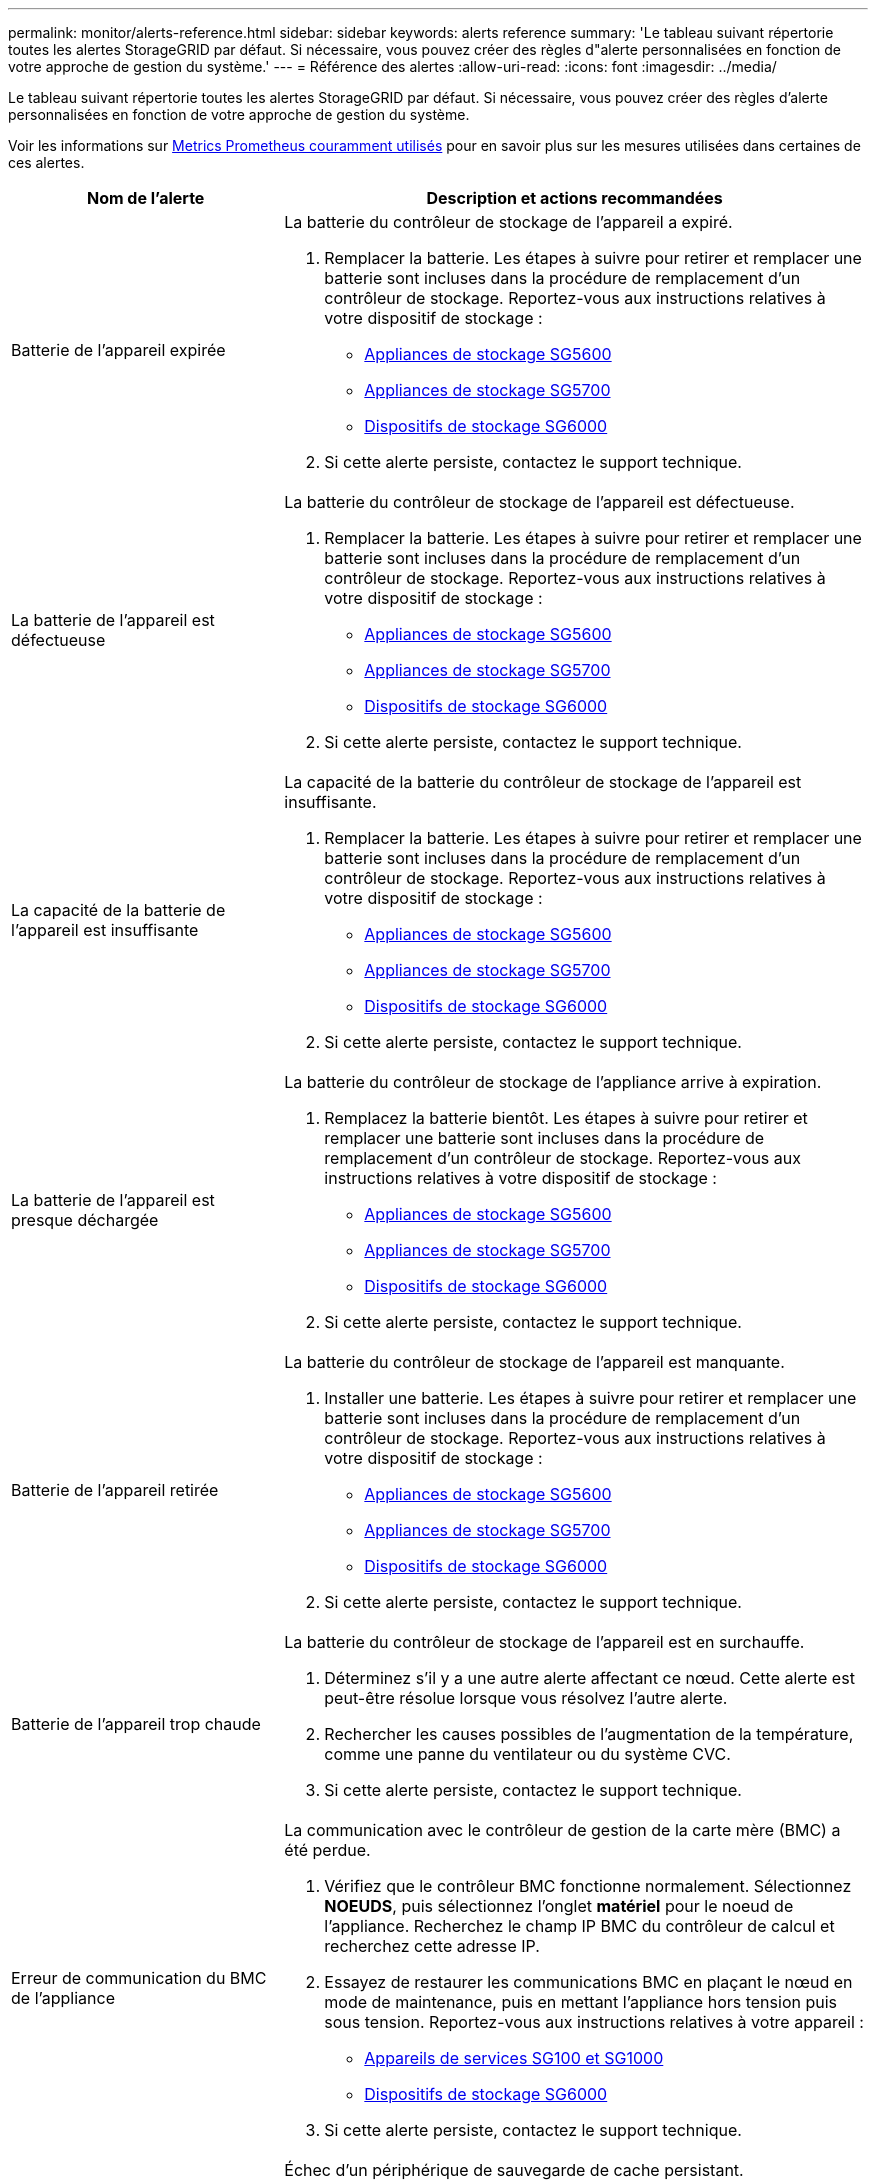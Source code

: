 ---
permalink: monitor/alerts-reference.html 
sidebar: sidebar 
keywords: alerts reference 
summary: 'Le tableau suivant répertorie toutes les alertes StorageGRID par défaut. Si nécessaire, vous pouvez créer des règles d"alerte personnalisées en fonction de votre approche de gestion du système.' 
---
= Référence des alertes
:allow-uri-read: 
:icons: font
:imagesdir: ../media/


[role="lead"]
Le tableau suivant répertorie toutes les alertes StorageGRID par défaut. Si nécessaire, vous pouvez créer des règles d'alerte personnalisées en fonction de votre approche de gestion du système.

Voir les informations sur xref:commonly-used-prometheus-metrics.adoc[Metrics Prometheus couramment utilisés] pour en savoir plus sur les mesures utilisées dans certaines de ces alertes.

[cols="1a,2a"]
|===
| Nom de l'alerte | Description et actions recommandées 


 a| 
Batterie de l'appareil expirée
 a| 
La batterie du contrôleur de stockage de l'appareil a expiré.

. Remplacer la batterie. Les étapes à suivre pour retirer et remplacer une batterie sont incluses dans la procédure de remplacement d'un contrôleur de stockage. Reportez-vous aux instructions relatives à votre dispositif de stockage :
+
** xref:../sg5600/index.adoc[Appliances de stockage SG5600]
** xref:../sg5700/index.adoc[Appliances de stockage SG5700]
** xref:../sg6000/index.adoc[Dispositifs de stockage SG6000]


. Si cette alerte persiste, contactez le support technique.




 a| 
La batterie de l'appareil est défectueuse
 a| 
La batterie du contrôleur de stockage de l'appareil est défectueuse.

. Remplacer la batterie. Les étapes à suivre pour retirer et remplacer une batterie sont incluses dans la procédure de remplacement d'un contrôleur de stockage. Reportez-vous aux instructions relatives à votre dispositif de stockage :
+
** xref:../sg5600/index.adoc[Appliances de stockage SG5600]
** xref:../sg5700/index.adoc[Appliances de stockage SG5700]
** xref:../sg6000/index.adoc[Dispositifs de stockage SG6000]


. Si cette alerte persiste, contactez le support technique.




 a| 
La capacité de la batterie de l'appareil est insuffisante
 a| 
La capacité de la batterie du contrôleur de stockage de l'appareil est insuffisante.

. Remplacer la batterie. Les étapes à suivre pour retirer et remplacer une batterie sont incluses dans la procédure de remplacement d'un contrôleur de stockage. Reportez-vous aux instructions relatives à votre dispositif de stockage :
+
** xref:../sg5600/index.adoc[Appliances de stockage SG5600]
** xref:../sg5700/index.adoc[Appliances de stockage SG5700]
** xref:../sg6000/index.adoc[Dispositifs de stockage SG6000]


. Si cette alerte persiste, contactez le support technique.




 a| 
La batterie de l'appareil est presque déchargée
 a| 
La batterie du contrôleur de stockage de l'appliance arrive à expiration.

. Remplacez la batterie bientôt. Les étapes à suivre pour retirer et remplacer une batterie sont incluses dans la procédure de remplacement d'un contrôleur de stockage. Reportez-vous aux instructions relatives à votre dispositif de stockage :
+
** xref:../sg5600/index.adoc[Appliances de stockage SG5600]
** xref:../sg5700/index.adoc[Appliances de stockage SG5700]
** xref:../sg6000/index.adoc[Dispositifs de stockage SG6000]


. Si cette alerte persiste, contactez le support technique.




 a| 
Batterie de l'appareil retirée
 a| 
La batterie du contrôleur de stockage de l'appareil est manquante.

. Installer une batterie. Les étapes à suivre pour retirer et remplacer une batterie sont incluses dans la procédure de remplacement d'un contrôleur de stockage. Reportez-vous aux instructions relatives à votre dispositif de stockage :
+
** xref:../sg5600/index.adoc[Appliances de stockage SG5600]
** xref:../sg5700/index.adoc[Appliances de stockage SG5700]
** xref:../sg6000/index.adoc[Dispositifs de stockage SG6000]


. Si cette alerte persiste, contactez le support technique.




 a| 
Batterie de l'appareil trop chaude
 a| 
La batterie du contrôleur de stockage de l'appareil est en surchauffe.

. Déterminez s'il y a une autre alerte affectant ce nœud. Cette alerte est peut-être résolue lorsque vous résolvez l'autre alerte.
. Rechercher les causes possibles de l'augmentation de la température, comme une panne du ventilateur ou du système CVC.
. Si cette alerte persiste, contactez le support technique.




 a| 
Erreur de communication du BMC de l'appliance
 a| 
La communication avec le contrôleur de gestion de la carte mère (BMC) a été perdue.

. Vérifiez que le contrôleur BMC fonctionne normalement. Sélectionnez *NOEUDS*, puis sélectionnez l'onglet *matériel* pour le noeud de l'appliance. Recherchez le champ IP BMC du contrôleur de calcul et recherchez cette adresse IP.
. Essayez de restaurer les communications BMC en plaçant le nœud en mode de maintenance, puis en mettant l'appliance hors tension puis sous tension. Reportez-vous aux instructions relatives à votre appareil :
+
** xref:../sg100-1000/index.adoc[Appareils de services SG100 et SG1000]
** xref:../sg6000/index.adoc[Dispositifs de stockage SG6000]


. Si cette alerte persiste, contactez le support technique.




 a| 
Échec du périphérique de sauvegarde du cache de l'appliance
 a| 
Échec d'un périphérique de sauvegarde de cache persistant.

. Déterminez s'il y a une autre alerte affectant ce nœud. Cette alerte est peut-être résolue lorsque vous résolvez l'autre alerte.
. Contactez l'assistance technique.




 a| 
Capacité insuffisante du périphérique de sauvegarde en cache de l'appliance
 a| 
La capacité du périphérique de sauvegarde du cache est insuffisante.

Contactez l'assistance technique.



 a| 
Dispositif de sauvegarde cache de l'appliance protégé en écriture
 a| 
Un périphérique de sauvegarde de cache est protégé en écriture.

Contactez l'assistance technique.



 a| 
La taille de la mémoire cache de l'appliance ne correspond pas
 a| 
Le cache des deux contrôleurs de l'appliance est de différentes tailles.

Contactez l'assistance technique.



 a| 
La température du châssis du contrôleur de calcul de l'appliance est trop élevée
 a| 
La température du contrôleur de calcul d'une appliance StorageGRID a dépassé le seuil nominal.

. Vérifier les composants matériels pour rechercher les conditions de surchauffe et suivre les actions recommandées :
+
** Si vous disposez d'un SG100, SG1000 ou SG6000, utilisez le BMC.
** Si vous disposez d'une appliance SG5600 ou SG5700, utilisez SANtricity System Manager.


. Si nécessaire, remplacer l'organe. Reportez-vous aux instructions relatives à votre appareil :
+
** xref:../sg100-1000/index.adoc[Appareils de services SG100 et SG1000]
** xref:../sg6000/index.adoc[Dispositifs de stockage SG6000]
** xref:../sg5700/index.adoc[Appliances de stockage SG5700]
** xref:../sg5600/index.adoc[Appliances de stockage SG5600]






 a| 
Température trop élevée du processeur du contrôleur de calcul de l'appliance
 a| 
La température du processeur dans le contrôleur de calcul d'une appliance StorageGRID a dépassé le seuil nominal.

. Vérifier les composants matériels pour rechercher les conditions de surchauffe et suivre les actions recommandées :
+
** Si vous disposez d'un SG100, SG1000 ou SG6000, utilisez le BMC.
** Si vous disposez d'une appliance SG5600 ou SG5700, utilisez SANtricity System Manager.


. Si nécessaire, remplacer l'organe. Reportez-vous aux instructions relatives à votre appareil :
+
** xref:../sg100-1000/index.adoc[Appareils de services SG100 et SG1000]
** xref:../sg5600/index.adoc[Appliances de stockage SG5600]
** xref:../sg5700/index.adoc[Appliances de stockage SG5700]
** xref:../sg6000/index.adoc[Dispositifs de stockage SG6000]






 a| 
Le contrôleur de calcul de l'appliance doit faire attention
 a| 
Une défaillance matérielle a été détectée dans le contrôleur de calcul d'une appliance StorageGRID.

. Rechercher des erreurs sur les composants matériels et suivre les actions recommandées :
+
** Si vous disposez d'un SG100, SG1000 ou SG6000, utilisez le BMC.
** Si vous disposez d'une appliance SG5600 ou SG5700, utilisez SANtricity System Manager.


. Si nécessaire, remplacer l'organe. Reportez-vous aux instructions relatives à votre appareil :
+
** xref:../sg100-1000/index.adoc[Appareils de services SG100 et SG1000]
** xref:../sg5600/index.adoc[Appliances de stockage SG5600]
** xref:../sg5700/index.adoc[Appliances de stockage SG5700]
** xref:../sg6000/index.adoc[Dispositifs de stockage SG6000]






 a| 
L'alimentation A du contrôleur de calcul de l'appliance présente un problème
 a| 
L'alimentation A du contrôleur de calcul présente un problème. Cette alerte peut indiquer qu'elle est défectueuse ou qu'elle rencontre un problème de puissance.

. Rechercher des erreurs sur les composants matériels et suivre les actions recommandées :
+
** Si vous disposez d'un SG100, SG1000 ou SG6000, utilisez le BMC.
** Si vous disposez d'une appliance SG5600 ou SG5700, utilisez SANtricity System Manager.


. Si nécessaire, remplacer l'organe. Reportez-vous aux instructions relatives à votre appareil :
+
** xref:../sg100-1000/index.adoc[Appareils de services SG100 et SG1000]
** xref:../sg5600/index.adoc[Appliances de stockage SG5600]
** xref:../sg5700/index.adoc[Appliances de stockage SG5700]
** xref:../sg6000/index.adoc[Dispositifs de stockage SG6000]






 a| 
L'alimentation B du contrôleur de calcul de l'appliance présente un problème
 a| 
L'alimentation B du contrôleur de calcul présente un problème.

Cette alerte peut indiquer que le bloc d'alimentation est défectueux ou qu'il présente un problème d'alimentation.

. Rechercher des erreurs sur les composants matériels et suivre les actions recommandées :
+
** Si vous disposez d'un SG100, SG1000 ou SG6000, utilisez le BMC.
** Si vous disposez d'une appliance SG5600 ou SG5700, utilisez SANtricity System Manager.


. Si nécessaire, remplacer l'organe. Reportez-vous aux instructions relatives à votre appareil :
+
** xref:../sg100-1000/index.adoc[Appareils de services SG100 et SG1000]
** xref:../sg5600/index.adoc[Appliances de stockage SG5600]
** xref:../sg5700/index.adoc[Appliances de stockage SG5700]
** xref:../sg6000/index.adoc[Dispositifs de stockage SG6000]






 a| 
Service de surveillance du matériel de calcul de l'appliance bloqué
 a| 
Le service qui surveille l'état du matériel de stockage a cessé de générer des rapports de données.

. Vérifiez l'état du service eos-System-status dans le système d'exploitation de base.
. Si le service est arrêté ou en état d'erreur, redémarrez-le.
. Si cette alerte persiste, contactez le support technique.




 a| 
Panne Fibre Channel de l'appliance détectée
 a| 
Un problème de liaison Fibre Channel a été détecté entre le contrôleur de stockage de l'appliance et le contrôleur de calcul.

Cette alerte peut indiquer un problème de connexion Fibre Channel entre les contrôleurs de stockage et de calcul de l'appliance.

. Recherchez des erreurs sur les composants matériels (*NOEUDS* *_appliance node_* *Hardware*). Si le statut de l'un des composants n'est pas « nominal », procédez comme suit :
+
.. Vérifiez que les câbles Fibre Channel entre les contrôleurs sont correctement connectés.
.. Assurez-vous que les câbles Fibre Channel sont exempts de plis excessifs.
.. Vérifiez que les modules SFP+ sont correctement installés.
+
*Remarque :* si ce problème persiste, le système StorageGRID risque de mettre la connexion problématique hors ligne automatiquement.



. Au besoin, remplacer les composants. Reportez-vous aux instructions relatives à votre appareil :
+
** xref:../sg5700/index.adoc[Appliances de stockage SG5700]
** xref:../sg6000/index.adoc[Dispositifs de stockage SG6000]






 a| 
Défaillance du port HBA Fibre Channel de l'appliance
 a| 
Un port HBA Fibre Channel est défectueux ou est défectueux.

Contactez l'assistance technique.



 a| 
Flash cache de l'appliance ne sont pas optimaux
 a| 
Les disques utilisés pour la mise en cache SSD ne sont pas optimaux.

. Remplacez les disques SSD cache. Reportez-vous aux instructions relatives à votre appareil :
+
** xref:../sg5600/index.adoc[Appliances de stockage SG5600]
** xref:../sg5700/index.adoc[Appliances de stockage SG5700]
** xref:../sg6000/index.adoc[Dispositifs de stockage SG6000]


. Si cette alerte persiste, contactez le support technique.




 a| 
Interconnexion de l'appareil/boîtier de la batterie retiré
 a| 
Le boîtier d'interconnexion/de batterie est manquant.

. Remplacer la batterie. Les étapes à suivre pour retirer et remplacer une batterie sont incluses dans la procédure de remplacement d'un contrôleur de stockage. Reportez-vous aux instructions relatives à votre dispositif de stockage.
+
** xref:../sg5600/index.adoc[Appliances de stockage SG5600]
** xref:../sg5700/index.adoc[Appliances de stockage SG5700]
** xref:../sg6000/index.adoc[Dispositifs de stockage SG6000]


. Si cette alerte persiste, contactez le support technique.




 a| 
Port d'appliance LACP manquant
 a| 
Aucun port d'une appliance StorageGRID ne participe au lien LACP.

. Vérifier la configuration du commutateur. Assurez-vous que l'interface est configurée dans le groupe d'agrégation de liens approprié.
. Si cette alerte persiste, contactez le support technique.




 a| 
L'alimentation générale de l'appareil est dégradée
 a| 
La puissance d'un dispositif StorageGRID s'est déviée de la tension de fonctionnement recommandée.

. Vérifier l'état des blocs d'alimentation A et B pour déterminer quelle alimentation fonctionne normalement et suivre les actions recommandées :
+
** Si vous disposez d'un SG100, SG1000 ou SG6000, utilisez le BMC.
** Si vous disposez d'une appliance SG5600 ou SG5700, utilisez SANtricity System Manager.


. Si nécessaire, remplacer l'organe. Reportez-vous aux instructions relatives à votre appareil :
+
** xref:../sg6000/index.adoc[Dispositifs de stockage SG6000]
** xref:../sg5700/index.adoc[Appliances de stockage SG5700]
** xref:../sg5600/index.adoc[Appliances de stockage SG5600]
** xref:../sg100-1000/index.adoc[Appareils de services SG100 et SG1000]






 a| 
Défaillance Du contrôleur de stockage De l'appliance
 a| 
Le contrôleur de stockage A d'une appliance StorageGRID est en panne.

. Utilisez SANtricity System Manager pour vérifier les composants matériels et suivez les actions recommandées.
. Si nécessaire, remplacer l'organe. Reportez-vous aux instructions relatives à votre appareil :
+
** xref:../sg6000/index.adoc[Dispositifs de stockage SG6000]
** xref:../sg5700/index.adoc[Appliances de stockage SG5700]
** xref:../sg5600/index.adoc[Appliances de stockage SG5600]






 a| 
Défaillance du contrôleur B de stockage de l'appliance
 a| 
Le contrôleur de stockage B d'une appliance StorageGRID est en panne.

. Utilisez SANtricity System Manager pour vérifier les composants matériels et suivez les actions recommandées.
. Si nécessaire, remplacer l'organe. Reportez-vous aux instructions relatives à votre appareil :
+
** xref:../sg6000/index.adoc[Dispositifs de stockage SG6000]
** xref:../sg5700/index.adoc[Appliances de stockage SG5700]
** xref:../sg5600/index.adoc[Appliances de stockage SG5600]






 a| 
Panne de disque du contrôleur de stockage de l'appliance
 a| 
Un ou plusieurs disques d'une appliance StorageGRID sont défectueux ou non optimaux.

. Utilisez SANtricity System Manager pour vérifier les composants matériels et suivez les actions recommandées.
. Si nécessaire, remplacer l'organe. Reportez-vous aux instructions relatives à votre appareil :
+
** xref:../sg6000/index.adoc[Dispositifs de stockage SG6000]
** xref:../sg5700/index.adoc[Appliances de stockage SG5700]
** xref:../sg5600/index.adoc[Appliances de stockage SG5600]






 a| 
Problème matériel du contrôleur de stockage de l'appliance
 a| 
Le logiciel SANtricity signale les besoins d'attention d'un composant d'une appliance StorageGRID.

. Utilisez SANtricity System Manager pour vérifier les composants matériels et suivez les actions recommandées.
. Si nécessaire, remplacer l'organe. Reportez-vous aux instructions relatives à votre appareil :
+
** xref:../sg6000/index.adoc[Dispositifs de stockage SG6000]
** xref:../sg5700/index.adoc[Appliances de stockage SG5700]
** xref:../sg5600/index.adoc[Appliances de stockage SG5600]






 a| 
Panne de l'alimentation Du contrôleur de stockage de l'appliance
 a| 
L'alimentation A d'un dispositif StorageGRID s'est déviée de la tension de fonctionnement recommandée.

. Utilisez SANtricity System Manager pour vérifier les composants matériels et suivez les actions recommandées.
. Si nécessaire, remplacer l'organe. Reportez-vous aux instructions relatives à votre appareil :
+
** xref:../sg6000/index.adoc[Dispositifs de stockage SG6000]
** xref:../sg5700/index.adoc[Appliances de stockage SG5700]
** xref:../sg5600/index.adoc[Appliances de stockage SG5600]






 a| 
Panne de l'alimentation B du contrôleur de stockage de l'appliance
 a| 
L'alimentation B d'un dispositif StorageGRID s'est déviée de la tension de fonctionnement recommandée.

. Utilisez SANtricity System Manager pour vérifier les composants matériels et suivez les actions recommandées.
. Si nécessaire, remplacer l'organe. Reportez-vous aux instructions relatives à votre appareil :
+
** xref:../sg6000/index.adoc[Dispositifs de stockage SG6000]
** xref:../sg5700/index.adoc[Appliances de stockage SG5700]
** xref:../sg5600/index.adoc[Appliances de stockage SG5600]






 a| 
Entretien du moniteur matériel de stockage de l'appliance bloqué
 a| 
Le service qui surveille l'état du matériel de stockage a cessé de générer des rapports de données.

. Vérifiez l'état du service eos-System-status dans le système d'exploitation de base.
. Si le service est arrêté ou en état d'erreur, redémarrez-le.
. Si cette alerte persiste, contactez le support technique.




 a| 
Dégradation des tiroirs de stockage de l'appliance
 a| 
L'état de l'un des composants du tiroir de stockage d'une appliance de stockage est dégradé.

. Utilisez SANtricity System Manager pour vérifier les composants matériels et suivez les actions recommandées.
. Si nécessaire, remplacer l'organe. Reportez-vous aux instructions relatives à votre appareil :
+
** xref:../sg6000/index.adoc[Dispositifs de stockage SG6000]
** xref:../sg5700/index.adoc[Appliances de stockage SG5700]
** xref:../sg5600/index.adoc[Appliances de stockage SG5600]






 a| 
Température de l'appareil dépassée
 a| 
La température nominale ou maximale du contrôleur de stockage de l'appareil a été dépassée.

. Déterminez s'il y a une autre alerte affectant ce nœud. Cette alerte est peut-être résolue lorsque vous résolvez l'autre alerte.
. Rechercher les causes possibles de l'augmentation de la température, comme une panne du ventilateur ou du système CVC.
. Si cette alerte persiste, contactez le support technique.




 a| 
Capteur de température de l'appareil retiré
 a| 
Un capteur de température a été déposé. Contactez l'assistance technique.



 a| 
Erreur du compacteur automatique Cassandra
 a| 
Le compacteur automatique Cassandra a rencontré une erreur.

Il existe sur tous les nœuds de stockage un compacteur automatique Cassandra et gère la taille de la base de données Cassandra pour le remplacement et la suppression des charges de travail lourdes. Même si ce problème persiste, certaines charges de travail connaissent une consommation de métadonnées élevée et inattendue.

. Déterminez s'il y a une autre alerte affectant ce nœud. Cette alerte est peut-être résolue lorsque vous résolvez l'autre alerte.
. Contactez l'assistance technique.




 a| 
Des journaux d'audit sont ajoutés à la file d'attente en mémoire
 a| 
Le nœud ne peut pas envoyer de journaux au serveur syslog local et la file d'attente in-memory est en cours de remplissage.

. Assurez-vous que le service rsyslog est exécuté sur le nœud.
. Si nécessaire, redémarrez le service rsyslog sur le nœud à l'aide de la commande `service rsyslog restart`.
. Si le service rsyslog ne peut pas être redémarré et que vous n'enregistrez pas les messages d'audit sur les nœuds Admin, contactez le support technique. Les journaux d'audit seront perdus si ce problème n'est pas corrigé.




 a| 
Indicateurs du compacteur automatique Cassandra obsolètes
 a| 
Les mesures qui décrivent le compacteur automatique Cassandra sont obsolètes.

Il existe sur tous les nœuds de stockage un compacteur automatique Cassandra et gère la taille de la base de données Cassandra pour le remplacement et la suppression des charges de travail lourdes. Même si cette alerte est conservée, certaines charges de travail subiront une consommation élevée des métadonnées inattendue.

. Déterminez s'il y a une autre alerte affectant ce nœud. Cette alerte est peut-être résolue lorsque vous résolvez l'autre alerte.
. Contactez l'assistance technique.




 a| 
Erreur de communication Cassandra
 a| 
Les nœuds qui exécutent le service Cassandra rencontrent des problèmes.

Cette alerte indique qu'un élément interfère avec les communications nœud à nœud. Un problème réseau peut se présenter ou le service Cassandra est peut-être arrêté sur un ou plusieurs nœuds de stockage.

. Déterminez s'il existe une autre alerte affectant un ou plusieurs nœuds de stockage. Cette alerte est peut-être résolue lorsque vous résolvez l'autre alerte.
. Recherchez un problème réseau affectant un ou plusieurs nœuds de stockage.
. Sélectionnez *SUPPORT* > *Outils* > *topologie de grille*.
. Pour chaque noeud de stockage de votre système, sélectionnez *SSM* *Services*. Assurez-vous que le service Cassandra est « en cours d'exécution ».
. Si Cassandra n'est pas en cours d'exécution, suivez les étapes pour xref:../maintain/starting-or-restarting-service.adoc[démarrage ou redémarrage d'un service].
. Si toutes les instances du service Cassandra sont en cours d'exécution et que l'alerte n'est pas résolue, contactez le support technique.




 a| 
Compression Cassandra surchargée
 a| 
Le processus de compactage Cassandra est surchargé.

Si le processus de compaction est surchargé, les performances de lecture peuvent être dégradées et la mémoire RAM peut être utilisée. Le service Cassandra peut également ne plus répondre ou tomber en panne.

. Redémarrez le service Cassandra en suivant les étapes de xref:../maintain/starting-or-restarting-service.adoc[redémarrer un service].
. Si cette alerte persiste, contactez le support technique.




 a| 
Les metrics de réparation de Cassandra sont obsolètes
 a| 
Les mesures qui décrivent les tâches de réparation de Cassandra sont obsolètes. Si cette condition persiste pendant plus de 48 heures, les requêtes client, telles que les listes de compartiments, peuvent afficher les données supprimées.

. Redémarrez le nœud. Dans Grid Manager, accédez à *NODES*, sélectionnez le nœud, puis sélectionnez l'onglet tâches.
. Si cette alerte persiste, contactez le support technique.




 a| 
La progression de la réparation de Cassandra est lente
 a| 
La progression des réparations des bases de données Cassandra est lente.

Lorsque les réparations des bases de données sont lentes, les opérations de cohérence des données de Cassandra s'en trouvent ralenties. Si cette condition persiste pendant plus de 48 heures, les requêtes client, telles que les listes de compartiments, peuvent afficher les données supprimées.

. Vérifiez que tous les nœuds de stockage sont en ligne et qu'il n'y a pas d'alerte liée à la mise en réseau.
. Surveillez cette alerte pendant 2 jours maximum pour voir si le problème est résolu par lui-même.
. Si les réparations de la base de données continuent à se poursuivre lentement, contacter le support technique.




 a| 
Le service de réparation Cassandra n'est pas disponible
 a| 
Le service de réparation Cassandra n'est pas disponible.

Le service de réparation Cassandra existe sur tous les nœuds de stockage et fournit des fonctions de réparation critiques pour la base de données Cassandra. Si cette condition persiste pendant plus de 48 heures, les requêtes client, telles que les listes de compartiments, peuvent afficher les données supprimées.

. Sélectionnez *SUPPORT* > *Outils* > *topologie de grille*.
. Pour chaque noeud de stockage de votre système, sélectionnez *SSM* *Services*. Vérifiez que le service Cassandra Reaper est en cours d'exécution.
. Si Cassandra Reaper n'est pas en cours d'exécution, suivez les étapes pour xref:../maintain/starting-or-restarting-service.adoc[démarrage ou redémarrage d'un service].
. Si toutes les instances du service Cassandra Reaper sont en cours d'exécution et que l'alerte n'est pas résolue, contactez le support technique.




 a| 
La corruption des tables Cassandra
 a| 
Cassandra a détecté une corruption de table.

Cassandra redémarre automatiquement si elle détecte une corruption de la table.

Contactez l'assistance technique.



 a| 
Erreur de connectivité de Cloud Storage Pool
 a| 
Le contrôle de l'état des pools de stockage cloud a détecté une ou plusieurs nouvelles erreurs.

. Accédez à la section Cloud Storage pools de la page Storage pools.
. Consultez la colonne dernière erreur pour déterminer quel pool de stockage cloud a une erreur.
. Reportez-vous aux instructions pour xref:../ilm/index.adoc[gestion des objets avec gestion du cycle de vie des informations].




 a| 
Bail DHCP expiré
 a| 
Le bail DHCP sur une interface réseau a expiré. Si le bail DHCP a expiré, suivez les actions recommandées :

. Assurez-vous que la connectivité est présente entre ce nœud et le serveur DHCP de l'interface affectée.
. Assurez-vous que des adresses IP sont disponibles pour être affectées dans le sous-réseau affecté sur le serveur DHCP.
. Assurez-vous qu'il existe une réservation permanente pour l'adresse IP configurée dans le serveur DHCP. Vous pouvez également utiliser l'outil StorageGRID change IP pour attribuer une adresse IP statique en dehors du pool d'adresses DHCP. Voir la xref:../maintain/index.adoc[instructions de récupération et de maintenance].




 a| 
La location DHCP expire bientôt
 a| 
Le bail DHCP sur une interface réseau expire bientôt.

Pour éviter que le bail DHCP arrive à expiration, suivez les actions recommandées :

. Assurez-vous que la connectivité est présente entre ce nœud et le serveur DHCP de l'interface affectée.
. Assurez-vous que des adresses IP sont disponibles pour être affectées dans le sous-réseau affecté sur le serveur DHCP.
. Assurez-vous qu'il existe une réservation permanente pour l'adresse IP configurée dans le serveur DHCP. Vous pouvez également utiliser l'outil StorageGRID change IP pour attribuer une adresse IP statique en dehors du pool d'adresses DHCP. Voir la xref:../maintain/index.adoc[instructions de récupération et de maintenance].




 a| 
Serveur DHCP indisponible
 a| 
Le serveur DHCP n'est pas disponible.

Le nœud StorageGRID ne peut pas contacter votre serveur DHCP. Le bail DHCP de l'adresse IP du nœud ne peut pas être validé.

. Assurez-vous que la connectivité est présente entre ce nœud et le serveur DHCP de l'interface affectée.
. Assurez-vous que des adresses IP sont disponibles pour être affectées dans le sous-réseau affecté sur le serveur DHCP.
. Assurez-vous qu'il existe une réservation permanente pour l'adresse IP configurée dans le serveur DHCP. Vous pouvez également utiliser l'outil StorageGRID change IP pour attribuer une adresse IP statique en dehors du pool d'adresses DHCP. Voir la xref:../maintain/index.adoc[instructions de récupération et de maintenance].




 a| 
Les E/S du disque sont très lentes
 a| 
Des E/S de disque très lentes peuvent affecter les performances du StorageGRID.

. Si le problème est lié à un nœud d'appliance de stockage, utilisez SANtricity System Manager pour rechercher des disques défectueux, des disques avec erreurs prévues ou des réparations de disques en cours. Vérifiez également l'état des liaisons Fibre Channel ou SAS entre le calcul de l'appliance et les contrôleurs de stockage pour voir si des liaisons sont en panne ou si les taux d'erreur sont excessifs.
. Vérifiez le système de stockage qui héberge les volumes de ce nœud pour déterminer, et corriger, la cause première des opérations d'E/S lentes
. Si cette alerte persiste, contactez le support technique.


*Remarque :* les nœuds affectés peuvent désactiver les services et redémarrer eux-mêmes pour éviter d'affecter les performances globales de la grille. Lorsque la condition à l'origine est éliminée et que ces nœuds détectent les performances d'E/S standard, ils retournent automatiquement leur service complet.



 a| 
Défaillance du rééquilibrage EC
 a| 
Le travail de rééquilibrage des données codées d'effacement entre les nœuds de stockage a échoué ou a été interrompu par l'utilisateur.

. Assurez-vous que tous les nœuds de stockage du site rééquilibrés sont en ligne et disponibles.
. Assurez-vous qu'aucune défaillance de volume ne se produit sur le site à rééquilibré. Si tel est le cas, mettez fin à la tâche EC Rerééquilibrage afin que vous puissiez exécuter une tâche de réparation.
+
`'rebalance-data terminate --job-id <ID>'`

. S'assurer qu'il n'y a aucune défaillance de service sur le site à rééquilibré. Si un service n'est pas en cours d'exécution, suivez les étapes de démarrage ou de redémarrage d'un service dans les instructions de récupération et de maintenance.
. Après avoir résolu des problèmes, redémarrez le travail en exécutant la commande suivante sur le nœud d'administration principal :
+
`'rebalance-data start --job-id <ID>'`

. Si vous ne parvenez pas à résoudre le problème, contactez le support technique.




 a| 
Échec de réparation EC
 a| 
Une tâche de réparation des données codées d'effacement a échoué ou a été arrêtée.

. Assurez-vous que les nœuds ou volumes de stockage disponibles sont suffisants pour remplacer le nœud ou le volume de stockage défectueux.
. Assurez-vous que suffisamment de nœuds de stockage sont disponibles pour répondre à la règle ILM active.
. Assurez-vous qu'il n'y a aucun problème de connectivité réseau.
. Après avoir résolu des problèmes, redémarrez le travail en exécutant la commande suivante sur le nœud d'administration principal :
+
`'repair-data start-ec-node-repair --repair-id <ID>'`

. Si vous ne parvenez pas à résoudre le problème, contactez le support technique.




 a| 
Réparation EC bloquée
 a| 
Une tâche de réparation des données avec code d'effacement est interrompue.

. Assurez-vous que les nœuds ou volumes de stockage disponibles sont suffisants pour remplacer le nœud ou le volume de stockage défectueux.
. Assurez-vous qu'il n'y a aucun problème de connectivité réseau.
. Une fois les problèmes résolus, vérifiez si l'alerte est résolue. Pour afficher un rapport plus détaillé sur la progression de la réparation, exécutez la commande suivante sur le nœud d'administration principal :
+
`'repair-data show-ec-repair-status --repair-id <ID>'`

. Si vous ne parvenez pas à résoudre le problème, contactez le support technique.




 a| 
Échec de la notification par e-mail
 a| 
Impossible d'envoyer la notification par e-mail pour une alerte.

Cette alerte est déclenchée lorsqu'une notification par e-mail d'alerte échoue ou qu'un e-mail de test (envoyé à partir de la page *ALERTES* *Configuration de l'e-mail*) ne peut pas être envoyé.

. Connectez-vous à Grid Manager à partir du nœud d'administration répertorié dans la colonne *site/nœud* de l'alerte.
. Accédez à la page *ALERTES* *Configuration de la messagerie*, vérifiez les paramètres et modifiez-les si nécessaire.
. Cliquez sur *Envoyer E-mail de test* et vérifiez la boîte de réception d'un destinataire de test pour l'e-mail. Une nouvelle instance de cette alerte peut être déclenchée si l'e-mail de test ne peut pas être envoyé.
. Si l'e-mail de test n'a pas pu être envoyé, vérifiez que votre serveur de messagerie est en ligne.
. Si le serveur fonctionne, sélectionnez *SUPPORT* *Outils* *Logs*, puis collectez le journal du noeud Admin. Spécifiez une période qui est 15 minutes avant et après l'heure de l'alerte.
. Extrayez l'archive téléchargée et examinez le contenu de `prometheus.log` `(_/GID<gid><time_stamp>/<site_node>/<time_stamp>/metrics/prometheus.log)`.
. Si vous ne parvenez pas à résoudre le problème, contactez le support technique.




 a| 
Expiration des certificats client configurés sur la page certificats
 a| 
Un ou plusieurs certificats client configurés sur la page certificats sont sur le point d'expirer.

. Dans le Gestionnaire de grille, sélectionnez *CONFIGURATION* *sécurité* *certificats*, puis sélectionnez l'onglet *client*.
. Sélectionnez un certificat qui expirera bientôt.
. Sélectionnez *attacher un nouveau certificat* à xref:../admin/configuring-administrator-client-certificates.adoc[télécharger ou générer un nouveau certificat].
. Répétez ces étapes pour chaque certificat qui expirera bientôt.




 a| 
Expiration du certificat de point final de l'équilibreur de charge
 a| 
Un ou plusieurs certificats de noeud final de l'équilibreur de charge vont expirer.

. Sélectionnez *CONFIGURATION* *réseau* *points d'extrémité de l'équilibreur de charge*.
. Sélectionnez un noeud final dont le certificat expirera bientôt.
. Sélectionnez *Edit Endpoint* pour télécharger ou générer un nouveau certificat.
. Répétez ces étapes pour chaque noeud final dont le certificat a expiré ou celui qui expirera bientôt.


Pour plus d'informations sur la gestion des noeuds finaux de l'équilibreur de charge, reportez-vous à la section xref:../admin/index.adoc[Instructions d'administration de StorageGRID].



 a| 
Expiration du certificat de serveur pour l'interface de gestion
 a| 
Le certificat de serveur utilisé pour l'interface de gestion est sur le point d'expirer.

. Sélectionnez *CONFIGURATION* *sécurité* *certificats*.
. Dans l'onglet *Global*, sélectionnez *Management interface certificate*.
. xref:../admin/configuring-custom-server-certificate-for-grid-manager-tenant-manager.adoc#add-a-custom-management-interface-certificate[Télécharger un nouveau certificat d'interface de gestion.]




 a| 
Expiration du certificat de serveur global pour les API S3 et Swift
 a| 
Le certificat de serveur utilisé pour accéder aux noeuds finaux de l'API de stockage est sur le point d'expirer.

. Sélectionnez *CONFIGURATION* *sécurité* *certificats*.
. Dans l'onglet *Global*, sélectionnez *S3 et certificat API Swift*.
. xref:../admin/configuring-custom-server-certificate-for-storage-node-or-clb.adoc#add-a-custom-s3-and-swift-api-certificate[Téléchargez un nouveau certificat API S3 et Swift.]




 a| 
Expiration du certificat d'autorité de certification syslog externe
 a| 
Le certificat d'autorité de certification (CA) utilisé pour signer le certificat de serveur syslog externe est sur le point d'expirer.

. Mettez à jour le certificat de l'autorité de certification sur le serveur syslog externe.
. Obtenir une copie du certificat CA mis à jour.
. Dans Grid Manager, accédez à *CONFIGURATION* *Monitoring* *Audit et syslog Server*.
. Sélectionnez *Modifier le serveur syslog externe*.
. Sélectionnez *Parcourir* pour télécharger le nouveau certificat.
. Suivez l'assistant de configuration pour enregistrer le nouveau certificat et la nouvelle clé.




 a| 
Expiration du certificat du client syslog externe
 a| 
Le certificat client d'un serveur syslog externe est sur le point d'expirer.

. Dans Grid Manager, accédez à *CONFIGURATION* *Monitoring* *Audit et syslog Server*.
. Sélectionnez *Modifier le serveur syslog externe*.
. Sélectionnez *Parcourir* pour télécharger le nouveau certificat.
. Sélectionnez *Parcourir* pour télécharger la nouvelle clé privée.
. Suivez l'assistant de configuration pour enregistrer le nouveau certificat et la nouvelle clé.




 a| 
Expiration du certificat du serveur syslog externe
 a| 
Le certificat de serveur présenté par le serveur syslog externe arrive à expiration.

. Mettez à jour le certificat du serveur sur le serveur syslog externe.
. Si vous avez déjà utilisé l'API Grid Manager pour fournir un certificat de serveur pour la validation du certificat, téléchargez le certificat de serveur mis à jour à l'aide de l'API.




 a| 
Erreur de transfert du serveur syslog externe
 a| 
Le nœud ne peut pas transférer les journaux vers le serveur syslog externe.

. Dans Grid Manager, accédez à *CONFIGURATION* *Monitoring* *Audit et syslog Server*.
. Sélectionnez *Modifier le serveur syslog externe*.
. Passez à l'assistant de configuration jusqu'à ce que vous puissiez sélectionner *Envoyer les messages de test*.
. Sélectionnez *Envoyer les messages de test* pour déterminer pourquoi les journaux ne peuvent pas être transmis au serveur syslog externe.
. Résoudre tous les problèmes signalés.




 a| 
Non-concordance de MTU du réseau de grid
 a| 
Le paramètre MTU (maximum transmission Unit, MTU) pour l'interface réseau Grid (eth0) diffère considérablement sur les nœuds de la grille.

Les différences dans les paramètres MTU peuvent indiquer que certains réseaux eth0, mais pas tous, sont configurés pour les trames jumbo. Une différence de taille de MTU supérieure à 1000 peut entraîner des problèmes de performances du réseau.

Reportez-vous aux instructions relatives à l'alerte de non-concordance de MTU du réseau Grid dans xref:troubleshooting-network-hardware-and-platform-issues.adoc[Résolution des problèmes de réseau, de matériel et de plateforme].



 a| 
Utilisation du segment de mémoire Java élevée
 a| 
Un pourcentage élevé d'espace de tas Java est utilisé.

Si le segment de mémoire Java devient plein, les services de métadonnées peuvent devenir indisponibles et les requêtes client peuvent échouer.

. Examinez l'activité ILM sur le tableau de bord. Cette alerte peut être résoudre elle-même lorsque la charge de travail ILM diminue.
. Déterminez s'il y a une autre alerte affectant ce nœud. Cette alerte est peut-être résolue lorsque vous résolvez l'autre alerte.
. Si cette alerte persiste, contactez le support technique.




 a| 
Latence élevée pour les requêtes de métadonnées
 a| 
La durée moyenne des requêtes de métadonnées Cassandra est trop longue.

Une augmentation de la latence d'interrogation peut être provoquée par une modification matérielle, telle que le remplacement d'un disque, une modification de charge de travail, telle qu'une augmentation soudaine des ingles, ou un changement de réseau, comme un problème de communication entre les nœuds et les sites.

. Déterminez s'il y a eu des modifications matérielles, de charge de travail ou de réseau en fonction de l'augmentation de la latence de la requête.
. Si vous ne parvenez pas à résoudre le problème, contactez le support technique.




 a| 
Échec de synchronisation de la fédération d'identités
 a| 
Impossible de synchroniser des groupes fédérés et des utilisateurs à partir du référentiel d'identité.

. Vérifiez que le serveur LDAP configuré est en ligne et disponible.
. Vérifiez les paramètres de la page Fédération des identités. Confirmer que toutes les valeurs sont actuelles. Voir xref:../admin/using-identity-federation.adoc[Utiliser la fédération des identités] Dans les instructions d'administration de StorageGRID.
. Cliquez sur *Tester la connexion* pour valider les paramètres du serveur LDAP.
. Si vous ne pouvez pas résoudre le problème, contactez le support technique.




 a| 
Échec de la synchronisation de la fédération des identités pour un locataire
 a| 
Impossible de synchroniser les groupes fédérés et les utilisateurs à partir du référentiel d'identité configuré par un locataire.

. Connectez-vous au Gestionnaire de locataires.
. Vérifiez que le serveur LDAP configuré par le locataire est en ligne et disponible.
. Vérifiez les paramètres de la page Fédération des identités. Confirmer que toutes les valeurs sont actuelles. Voir xref:../tenant/using-identity-federation.adoc[Utiliser la fédération des identités] dans les instructions d'utilisation d'un compte locataire.
. Cliquez sur *Tester la connexion* pour valider les paramètres du serveur LDAP.
. Si vous ne pouvez pas résoudre le problème, contactez le support technique.




 a| 
Placement ILM impossible à atteindre
 a| 
Une instruction de placement dans une règle ILM ne peut pas être obtenue pour certains objets.

Cette alerte indique qu'un nœud requis par une instruction de placement est indisponible ou qu'une règle ILM est mal configurée. Par exemple, une règle peut indiquer plus de copies répliquées qu'il n'y a de nœuds de stockage.

. Assurez-vous que tous les nœuds sont en ligne.
. Si tous les nœuds sont en ligne, vérifiez les instructions de placement dans toutes les règles ILM utilisées par la politique ILM active. Vérifiez qu'il existe des instructions valides pour tous les objets. Voir la xref:../ilm/index.adoc[instructions de gestion des objets avec gestion du cycle de vie des informations].
. Si nécessaire, mettez à jour les paramètres des règles et activez une nouvelle stratégie.
+
*Remarque:* il peut prendre jusqu'à 1 jour pour que l'alerte soit claire.

. Si le problème persiste, contactez le support technique.


*Remarque :* cette alerte peut apparaître pendant une mise à niveau et peut persister 1 jour après la fin de la mise à niveau. Lorsque cette alerte est déclenchée par une mise à niveau, elle s'efface par elle-même.



 a| 
Analyse ILM trop longue
 a| 
La durée nécessaire pour analyser, évaluer les objets et appliquer la ILM est trop longue.

Si le temps estimé pour effectuer une analyse ILM complète de tous les objets est trop long (voir *période d'analyse - estimée* sur le tableau de bord), la politique ILM active peut ne pas être appliquée aux objets récemment ingérés. Il est possible que les modifications de la politique ILM ne soient pas appliquées aux objets existants.

. Déterminez s'il y a une autre alerte affectant ce nœud. Cette alerte est peut-être résolue lorsque vous résolvez l'autre alerte.
. Vérifiez que tous les nœuds de stockage sont en ligne.
. Réduire temporairement le trafic client. Par exemple, dans Grid Manager, sélectionnez *CONFIGURATION* *réseau* *classification du trafic* et créez une stratégie qui limite la bande passante ou le nombre de requêtes.
. Si les E/S du disque ou le CPU sont surchargés, essayez de réduire la charge ou d'augmenter la ressource.
. Si nécessaire, mettez à jour les règles ILM pour utiliser le placement synchrone (par défaut pour les règles créées après StorageGRID 11.3).
. Si cette alerte persiste, contactez le support technique.


xref:../admin/index.adoc[Administrer StorageGRID]



 a| 
Taux d'analyse ILM faible
 a| 
La vitesse d'analyse ILM est définie sur moins de 100 objets/seconde.

Cette alerte indique qu'un utilisateur a modifié la vitesse d'analyse ILM pour votre système à moins de 100 objets/seconde (par défaut : 400 objets/seconde). Il se peut que la politique ILM active ne soit pas appliquée aux objets récemment ingérées. Les modifications ultérieures de la politique ILM ne seront pas appliquées aux objets existants.

. Déterminez si une modification temporaire a été apportée à la fréquence d'analyse ILM dans le cadre d'une enquête de soutien en cours.
. Contactez l'assistance technique.



IMPORTANT: Ne modifiez jamais le taux d'analyse ILM sans contacter le support technique.



 a| 
Expiration du certificat CA KMS
 a| 
Le certificat de l'autorité de certification (CA) utilisé pour signer le certificat du serveur de gestion des clés (KMS) est sur le point d'expirer.

. À l'aide du logiciel KMS, mettez à jour le certificat CA du serveur de gestion des clés.
. Dans Grid Manager, sélectionnez *CONFIGURATION* *sécurité* *serveur de gestion des clés*.
. Sélectionnez le KMS qui a un avertissement d'état de certificat.
. Sélectionnez *Modifier*.
. Sélectionnez *Suivant* pour passer à l'étape 2 (Télécharger le certificat du serveur).
. Sélectionnez *Parcourir* pour télécharger le nouveau certificat.
. Sélectionnez *Enregistrer*.


xref:../admin/index.adoc[Administrer StorageGRID]



 a| 
Expiration du certificat client KMS
 a| 
Le certificat client d'un serveur de gestion des clés est sur le point d'expirer.

. Dans Grid Manager, sélectionnez *CONFIGURATION* *sécurité* *serveur de gestion des clés*.
. Sélectionnez le KMS qui a un avertissement d'état de certificat.
. Sélectionnez *Modifier*.
. Sélectionnez *Suivant* pour passer à l'étape 3 (Téléchargement de certificats client).
. Sélectionnez *Parcourir* pour télécharger le nouveau certificat.
. Sélectionnez *Parcourir* pour télécharger la nouvelle clé privée.
. Sélectionnez *Enregistrer*.


xref:../admin/index.adoc[Administrer StorageGRID]



 a| 
Echec du chargement de la configuration DES KMS
 a| 
La configuration du serveur de gestion des clés existe mais n'a pas pu être chargée.

. Déterminez s'il y a une autre alerte affectant ce nœud. Cette alerte est peut-être résolue lorsque vous résolvez l'autre alerte.
. Si cette alerte persiste, contactez le support technique.




 a| 
Erreur de connectivité KMS
 a| 
Un nœud d'appliance n'a pas pu se connecter au serveur de gestion des clés de son site.

. Dans Grid Manager, sélectionnez *CONFIGURATION* *sécurité* *serveur de gestion des clés*.
. Vérifiez que les entrées de port et de nom d'hôte sont correctes.
. Vérifiez que le certificat du serveur, le certificat client et la clé privée du certificat client sont corrects et n'ont pas expiré.
. Assurez-vous que les paramètres de pare-feu permettent au nœud de l'appliance de communiquer avec le KMS spécifié.
. Corrigez tout problème de réseau ou DNS.
. Si vous avez besoin d'aide ou si cette alerte persiste, contactez le support technique.




 a| 
Nom de la clé de cryptage KMS introuvable
 a| 
Le serveur de gestion des clés configuré ne dispose pas d'une clé de chiffrement correspondant au nom fourni.

. Vérifiez que le KMS attribué au site utilise le nom correct pour la clé de chiffrement et toutes les versions antérieures.
. Si vous avez besoin d'aide ou si cette alerte persiste, contactez le support technique.




 a| 
Echec de la rotation de la clé de chiffrement KMS
 a| 
Tous les volumes de l'appliance ont été décryptés, mais un ou plusieurs volumes n'ont pas pu tourner vers la dernière clé.contactez le support technique.



 a| 
LES KMS ne sont pas configurés
 a| 
Aucun serveur de gestion des clés n'existe pour ce site.

. Dans Grid Manager, sélectionnez *CONFIGURATION* *sécurité* *serveur de gestion des clés*.
. Ajoutez un KMS pour ce site ou ajoutez un KMS par défaut.


xref:../admin/index.adoc[Administrer StorageGRID]



 a| 
La clé KMS n'a pas réussi à décrypter un volume d'appliance
 a| 
Impossible de décrypter un ou plusieurs volumes sur une appliance dont le chiffrement de nœud est activé avec la clé KMS actuelle.

. Déterminez s'il y a une autre alerte affectant ce nœud. Cette alerte est peut-être résolue lorsque vous résolvez l'autre alerte.
. Assurez-vous que le serveur de gestion des clés (KMS) dispose de la clé de chiffrement configurée et des versions précédentes de clés.
. Si vous avez besoin d'aide ou si cette alerte persiste, contactez le support technique.




 a| 
Expiration du certificat du serveur KMS
 a| 
Le certificat de serveur utilisé par le serveur de gestion des clés (KMS) est sur le point d'expirer.

. À l'aide du logiciel KMS, mettez à jour le certificat du serveur pour le serveur de gestion des clés.
. Si vous avez besoin d'aide ou si cette alerte persiste, contactez le support technique.


xref:../admin/index.adoc[Administrer StorageGRID]



 a| 
Grande file d'attente d'audit
 a| 
La file d'attente des messages d'audit est pleine.

. Vérifier la charge sur le système--s'il y a eu un nombre important de transactions, l'alerte doit se résoudre au fil du temps et vous pouvez ignorer l'alerte.
. Si l'alerte persiste et augmente la gravité, affichez un graphique de la taille de la file d'attente. Si ce chiffre augmente régulièrement au fil des heures ou des jours, la charge d'audit a probablement dépassé la capacité d'audit du système.
. Réduisez le taux de fonctionnement du client ou diminuez le nombre de messages d'audit consignés en modifiant le niveau d'audit pour les écritures client et les lectures client sur erreur ou sur Désactivé (*CONFIGURATION* *surveillance* *Audit et serveur syslog*).


xref:../audit/index.adoc[Examiner les journaux d'audit]



 a| 
Activité de l'équilibreur de charge CLB hérité détectée
 a| 
Certains clients peuvent se connecter au service d'équilibreur de charge CLB obsolète à l'aide du certificat API S3 et Swift par défaut.

. Pour simplifier les mises à niveau futures, installez un certificat d'API S3 et Swift personnalisé dans l'onglet *Global* de la page *Certificates*. Assurez-vous ensuite que tous les clients S3 ou Swift qui se connectent à la CLB héritée disposent du nouveau certificat.
. Créez un ou plusieurs terminaux d'équilibrage de charge. Dirigez ensuite tous les clients S3 et Swift existants vers ces terminaux. Contactez le support technique si vous avez besoin de remappage le port client.


Une autre activité peut déclencher cette alerte, y compris des analyses des ports. Pour déterminer si le service CLB obsolète est en cours d'utilisation, consultez la `storagegrid_private_clb_http_connection_established_successful` Metrics Prometheus.

Si nécessaire, désactivez cette règle d'alerte si le service CLB n'est plus utilisé.



 a| 
Des journaux sont ajoutés à la file d'attente sur disque
 a| 
Le nœud ne peut pas transférer les journaux vers le serveur syslog externe et la file d'attente sur disque est en cours de chargement.

. Dans Grid Manager, accédez à *CONFIGURATION* *Monitoring* *Audit et syslog Server*.
. Sélectionnez *Modifier le serveur syslog externe*.
. Passez à l'assistant de configuration jusqu'à ce que vous puissiez sélectionner *Envoyer les messages de test*.
. Sélectionnez *Envoyer les messages de test* pour déterminer pourquoi les journaux ne peuvent pas être transmis au serveur syslog externe.
. Résoudre tous les problèmes signalés.




 a| 
Capacité du disque du journal d'audit faible
 a| 
L'espace disponible pour les journaux d'audit est faible.

. Surveillez cette alerte pour voir si le problème résout par lui-même et que l'espace disque devient disponible à nouveau.
. Contactez le support technique si l'espace disponible continue de diminuer.




 a| 
Mémoire de nœud faible disponibilité
 a| 
La quantité de RAM disponible sur un nœud est faible.

Une faible quantité de RAM disponible peut indiquer une modification de la charge de travail ou une fuite de mémoire avec un ou plusieurs nœuds.

. Surveillez cette alerte pour voir si le problème résout seul.
. Si la mémoire disponible tombe en dessous du seuil d'alerte majeur, contactez le support technique.




 a| 
Faible espace libre pour le pool de stockage
 a| 
L'espace disponible pour stocker les données d'objet dans un pool de stockage est faible.

. Sélectionnez *ILM* *Storage pools*.
. Sélectionnez le pool de stockage répertorié dans l'alerte, puis sélectionnez *Afficher les détails*.
. Déterminez les endroits où la capacité de stockage supplémentaire est requise. Vous pouvez ajouter des nœuds de stockage à chaque site du pool de stockage ou ajouter des volumes de stockage (LUN) à un ou plusieurs nœuds de stockage existants.
. Exécutez une procédure d'extension pour augmenter la capacité de stockage.


xref:../expand/index.adoc[Développez votre grille]



 a| 
Mémoire insuffisante sur les nœuds installés
 a| 
La quantité de mémoire installée sur un nœud est faible.

Augmentez la quantité de RAM disponible pour la machine virtuelle ou l'hôte Linux. Vérifiez la valeur de seuil de l'alerte majeure pour déterminer la configuration minimale par défaut requise pour un nœud StorageGRID. Reportez-vous aux instructions d'installation de votre plate-forme :

* xref:../rhel/index.adoc[Installez Red Hat Enterprise Linux ou CentOS]
* xref:../ubuntu/index.adoc[Installez Ubuntu ou Debian]
* xref:../vmware/index.adoc[Installez VMware]




 a| 
Faibles capacités de stockage de métadonnées
 a| 
L'espace disponible pour le stockage des métadonnées d'objet est faible.

*Alerte critique*

. Arrêtez d'ingérer des objets.
. Ajoutez immédiatement des nœuds de stockage dans une procédure d'extension.


*Alerte majeure*

Ajoutez immédiatement des nœuds de stockage dans une procédure d'extension.

*Alerte mineure*

. Surveillez la vitesse d'utilisation de l'espace des métadonnées de l'objet. Sélectionnez *NODES* *_Storage Node_* *Storage* et affichez le graphique stockage utilisé - Object Metadata.
. Ajout de nœuds de stockage dans un xref:../expand/index.adoc[procédure d'expansion] dès que possible.


Une fois que de nouveaux nœuds de stockage sont ajoutés, le système rééquilibre automatiquement les métadonnées d'objet sur tous les nœuds de stockage. L'alarme est supprimée.

Reportez-vous aux instructions relatives à l'alerte de stockage de métadonnées faible dans xref:troubleshooting-metadata-issues.adoc[Diagnostiquez les problèmes liés aux métadonnées].



 a| 
Capacité disque de metrics faible
 a| 
L'espace disponible pour la base de données de metrics est faible.

. Surveillez cette alerte pour voir si le problème résout par lui-même et que l'espace disque devient disponible à nouveau.
. Contactez le support technique si l'espace disponible continue de diminuer.




 a| 
Faible stockage des données objet
 a| 
L'espace disponible pour le stockage des données d'objet est faible.

Effectuer une procédure d'extension. Vous pouvez ajouter des volumes de stockage (LUN) à des nœuds de stockage existants ou ajouter de nouveaux nœuds de stockage.

xref:troubleshooting-low-object-data-storage-alert.adoc[Dépanner l'alerte de stockage de données d'objet faible]

xref:../expand/index.adoc[Développez votre grille]



 a| 
Remplacement du filigrane en lecture seule faible
 a| 
Le remplacement du filigrane en lecture seule progressif du volume de stockage est inférieur au seuil minimal optimisé pour un nœud de stockage.

Pour savoir comment résoudre cette alerte, rendez-vous sur xref:../monitor/troubleshoot-low-watermark-alert.html[Dépanner les alertes de remplacement de filigrane en lecture seule faible].



 a| 
Capacité du disque racine faible
 a| 
L'espace disponible pour le disque racine est faible.

. Surveillez cette alerte pour voir si le problème résout par lui-même et que l'espace disque devient disponible à nouveau.
. Contactez le support technique si l'espace disponible continue de diminuer.




 a| 
Faible capacité des données système
 a| 
Espace disponible pour les données du système StorageGRID sur le `/var/local` le système de fichiers est faible.

. Surveillez cette alerte pour voir si le problème résout par lui-même et que l'espace disque devient disponible à nouveau.
. Contactez le support technique si l'espace disponible continue de diminuer.




 a| 
Petit répertoire tmp espace libre
 a| 
L'espace disponible dans le répertoire /tmp est faible.

. Surveillez cette alerte pour voir si le problème résout par lui-même et que l'espace disque devient disponible à nouveau.
. Contactez le support technique si l'espace disponible continue de diminuer.




 a| 
Erreur de connectivité réseau du nœud
 a| 
Des erreurs se sont produites lors du transfert des données entre les nœuds.

Les erreurs de connectivité réseau peuvent s'effacer sans intervention manuelle. Contactez le support technique si les erreurs ne sont pas corrigées.

Voir les instructions relatives à l'alarme d'erreur de réception réseau (NRER) dans xref:troubleshooting-network-hardware-and-platform-issues.adoc[Résolution des problèmes de réseau, de matériel et de plateforme].



 a| 
Erreur de trame de réception du réseau du nœud
 a| 
Un pourcentage élevé des trames réseau reçues par un nœud a rencontré des erreurs.

Cette alerte peut indiquer un problème matériel, tel qu'un câble défectueux ou un émetteur-récepteur défectueux à l'une des extrémités de la connexion Ethernet.

. Si vous utilisez une appliance, essayez de remplacer chaque émetteur-récepteur SFP+ ou SFP28 et chaque câble, un à la fois, afin de voir si l'alerte disparaît.
. Si cette alerte persiste, contactez le support technique.




 a| 
Nœud non synchronisé avec le serveur NTP
 a| 
L'heure du nœud n'est pas synchronisée avec le serveur NTP (Network Time Protocol).

. Vérifiez que vous avez spécifié au moins quatre serveurs NTP externes, chacun fournissant une référence Strum 3 ou supérieure.
. Vérifier que tous les serveurs NTP fonctionnent normalement.
. Vérifiez les connexions aux serveurs NTP. Assurez-vous qu'ils ne sont pas bloqués par un pare-feu.




 a| 
Nœud non verrouillé avec le serveur NTP
 a| 
Le nœud n'est pas verrouillé sur un serveur NTP (Network Time Protocol).

. Vérifiez que vous avez spécifié au moins quatre serveurs NTP externes, chacun fournissant une référence Strum 3 ou supérieure.
. Vérifier que tous les serveurs NTP fonctionnent normalement.
. Vérifiez les connexions aux serveurs NTP. Assurez-vous qu'ils ne sont pas bloqués par un pare-feu.




 a| 
Le réseau de nœuds de l'appliance n'est pas défaillant
 a| 
Un ou plusieurs périphériques réseau sont en panne ou déconnectés. Cette alerte indique qu'une interface réseau (eth) pour un nœud installé sur une machine virtuelle ou un hôte Linux n'est pas accessible.

Contactez l'assistance technique.



 a| 
Échec de la vérification de l'existence de l'objet
 a| 
Le travail de vérification de l'existence de l'objet a échoué.

. Sélectionnez *VÉRIFICATION d'existence d'objet DE MAINTENANCE*.
. Notez le message d'erreur. Effectuez les actions correctives appropriées :
+
*Échec de démarrage*, *connexion perdue*, *erreur inconnue*

+
.. Assurez-vous que les nœuds de stockage et les volumes inclus dans le travail sont en ligne et disponibles.
.. Assurez-vous qu'il n'y a pas de défaillance du service ou du volume sur les nœuds de stockage. Si un service n'est pas en cours d'exécution, démarrez ou redémarrez-le. Voir la xref:../maintain/index.adoc[instructions de récupération et de maintenance].
.. Assurez-vous que le contrôle de cohérence sélectionné peut être satisfait.
.. Après avoir résolu les problèmes, sélectionnez *Réessayer*. Le travail reprend à partir du dernier état valide.


+
*Erreur de stockage critique dans le volume*

+
.. Récupérer le volume défaillant. Voir la xref:../maintain/index.adoc[instructions de récupération et de maintenance].
.. Sélectionnez *Réessayer*.
.. Une fois le travail terminé, créez un autre travail pour les volumes restants sur le nœud afin de rechercher d'autres erreurs.


. Si vous ne parvenez pas à résoudre ce problème, contactez le support technique.




 a| 
La vérification de l'existence d'objet est bloquée
 a| 
Le travail de vérification de l'existence de l'objet est bloqué.

Le travail de vérification de l'existence de l'objet ne peut pas continuer. Un ou plusieurs nœuds de stockage ou volumes inclus dans le travail sont hors ligne ou ne répondent plus, ou le contrôle de cohérence sélectionné ne peut plus être satisfait, car un trop grand nombre de nœuds sont en panne ou indisponibles.

. Assurez-vous que tous les nœuds de stockage et les volumes vérifiés sont en ligne et disponibles (sélectionnez *NOEUDS*).
. Assurez-vous que suffisamment de nœuds de stockage sont en ligne et disponibles pour permettre au nœud coordinateur actuel de lire les métadonnées d'objet à l'aide du contrôle de cohérence sélectionné. Si nécessaire, démarrer ou redémarrer un service. Voir la xref:../maintain/index.adoc[instructions de récupération et de maintenance].
+
Lorsque vous résolvez les étapes 1 et 2, le travail démarre automatiquement là où il s'était arrêté.

. Si le contrôle de cohérence sélectionné ne peut pas être satisfait, annulez le travail et démarrez un autre travail à l'aide d'un contrôle de cohérence inférieur.
. Si vous ne parvenez pas à résoudre ce problème, contactez le support technique.




 a| 
Objets perdus
 a| 
Un ou plusieurs objets ont été perdus de la grille.

Cette alerte peut indiquer que des données ont été définitivement perdues et ne peuvent pas être récupérées.

. Examiner immédiatement cette alerte. Vous devrez peut-être prendre des mesures pour éviter d'autres pertes de données. Vous pouvez également restaurer un objet perdu si vous prenez une action d'invite.
+
xref:troubleshooting-lost-and-missing-object-data.adoc[Dépanner les données d'objet perdues ou manquantes]

. Lorsque le problème sous-jacent est résolu, réinitialiser le compteur :
+
.. Sélectionnez *SUPPORT* > *Outils* > *topologie de grille*.
.. Pour le nœud de stockage qui a déclenché l'alerte, sélectionnez *_site_* *_grid node_* *LDR* *Data Store* *Configuration* *main*.
.. Sélectionnez *Réinitialiser le nombre d'objets perdus* et cliquez sur *appliquer les modifications*.






 a| 
Services de plateforme non disponibles
 a| 
Trop peu de nœuds de stockage avec le service RSM sont en cours d'exécution ou disponibles sur un site.

Assurez-vous que la majorité des nœuds de stockage disposant du service RSM sur le site affecté sont en cours d'exécution et qu'ils ne sont pas en état d'erreur.

Voir « Dépannage des services de plate-forme » dans le xref:../admin/index.adoc[Instructions d'administration de StorageGRID].



 a| 
PLACEZ la taille de l'objet trop grande dans le S3
 a| 
Un client S3 tente d'effectuer une opération PUT Object qui dépasse les limites de taille S3.

. Utilisez l'ID du locataire indiqué dans les détails de l'alerte pour identifier le compte du locataire.
. Accédez à *support* *Outils* *Logs*, puis collectez les journaux d'application pour le nœud de stockage indiqués dans les détails de l'alerte. Spécifiez une période qui est 15 minutes avant et après l'heure de l'alerte.
. Extrayez l'archive téléchargée et naviguez jusqu'à l'emplacement de `bycast.log` (`/GID<grid_id>_<time_stamp>/<site_node>/<time_stamp>/grid/bycast.log`).
. Rechercher le contenu de `bycast.log` pour `"method=PUT"` Et identifier l'adresse IP du client S3 en consultant le `clientIP` légale.
. Informez tous les utilisateurs client que la taille maximale de l'objet PUT est de 5 Gio.
. Utilisez les téléchargements partitionnés pour des objets supérieurs à 5 Gio.




 a| 
Interruption de la liaison de l'appliance de services sur le port réseau d'administration 1
 a| 
Le port réseau Admin 1 de l'appliance est arrêté ou déconnecté.

. Vérifiez le câble et la connexion physique au port réseau Admin 1.
. Résoudre tout problème de connexion. Consultez les instructions d'installation et de maintenance du matériel de votre appareil.
. Si ce port est déconnecté à cet effet, désactivez cette règle. Dans le Gestionnaire de grille, sélectionnez *ALERTES* *règles*, sélectionnez la règle et cliquez sur *Modifier la règle*. Décochez ensuite la case *Enabled*.
+
** xref:../sg100-1000/index.adoc[Appareils de services SG100 et SG1000]
** xref:disabling-alert-rules.adoc[Désactiver les règles d'alerte]






 a| 
Liaison de l'appliance de services sur le réseau d'administration (ou le réseau client)
 a| 
L'interface de l'appliance vers le réseau Admin (eth1) ou le réseau client (eth2) est désactivée ou déconnectée.

. Vérifiez les câbles, les SFP et les connexions physiques au réseau StorageGRID.
. Résoudre tout problème de connexion. Consultez les instructions d'installation et de maintenance du matériel de votre appareil.
. Si ce port est déconnecté à cet effet, désactivez cette règle. Dans le Gestionnaire de grille, sélectionnez *ALERTES* *règles*, sélectionnez la règle et cliquez sur *Modifier la règle*. Décochez ensuite la case *Enabled*.
+
** xref:../sg100-1000/index.adoc[Appareils de services SG100 et SG1000]
** xref:disabling-alert-rules.adoc[Désactiver les règles d'alerte]






 a| 
La liaison de l'appliance de services est inactive sur les ports réseau 1, 2, 3 ou 4
 a| 
Les ports réseau 1, 2, 3 ou 4 de l'appareil sont en panne ou déconnectés.

. Vérifiez les câbles, les SFP et les connexions physiques au réseau StorageGRID.
. Résoudre tout problème de connexion. Consultez les instructions d'installation et de maintenance du matériel de votre appareil.
. Si ce port est déconnecté à cet effet, désactivez cette règle. Dans le Gestionnaire de grille, sélectionnez *ALERTES* *règles*, sélectionnez la règle et cliquez sur *Modifier la règle*. Décochez ensuite la case *Enabled*.
+
** xref:../sg100-1000/index.adoc[Appareils de services SG100 et SG1000]
** xref:disabling-alert-rules.adoc[Désactiver les règles d'alerte]






 a| 
Dégradation de la connectivité du stockage de l'appliance de services
 a| 
L'un des deux disques SSD d'une appliance de services est en panne ou hors synchronisation avec l'autre.

Le fonctionnement de l'appareil n'est pas affecté, mais vous devez résoudre immédiatement le problème. En cas de défaillance des deux disques, l'appliance ne fonctionnera plus.

. Dans Grid Manager, sélectionnez *NOEUDS* ***_services appliance_, puis sélectionnez l'onglet **matériel*.
. Consultez le message dans le champ *Storage RAID mode*.
. Si le message affiche la progression d'une opération de resynchronisation, attendez la fin de l'opération, puis confirmez que l'alerte a été résolue. Un message de resynchronisation indique que le disque SSD a été remplacé récemment ou qu'il est en cours de resynchronisation pour une autre raison.
. Si le message indique qu'un des disques SSD est défectueux, remplacez le disque défectueux dans les plus brefs délais.
+
Pour obtenir des instructions sur le remplacement d'un lecteur d'un appareil de services, reportez-vous au guide d'installation et de maintenance des appareils SG100 et SG1000.

+
xref:../sg100-1000/index.adoc[Appareils de services SG100 et SG1000]





 a| 
Liaison du dispositif de stockage inactive sur le port réseau d'administration 1
 a| 
Le port réseau Admin 1 de l'appliance est arrêté ou déconnecté.

. Vérifiez le câble et la connexion physique au port réseau Admin 1.
. Résoudre tout problème de connexion. Consultez les instructions d'installation et de maintenance du matériel de votre appareil.
. Si ce port est déconnecté à cet effet, désactivez cette règle. Dans le Gestionnaire de grille, sélectionnez *ALERTES* *règles*, sélectionnez la règle et cliquez sur *Modifier la règle*. Décochez ensuite la case *Enabled*.
+
** xref:../sg6000/index.adoc[Dispositifs de stockage SG6000]
** xref:../sg5700/index.adoc[Appliances de stockage SG5700]
** xref:../sg5600/index.adoc[Appliances de stockage SG5600]
** xref:disabling-alert-rules.adoc[Désactiver les règles d'alerte]






 a| 
Lien du dispositif de stockage indisponible sur le réseau d'administration (ou le réseau client)
 a| 
L'interface de l'appliance vers le réseau Admin (eth1) ou le réseau client (eth2) est désactivée ou déconnectée.

. Vérifiez les câbles, les SFP et les connexions physiques au réseau StorageGRID.
. Résoudre tout problème de connexion. Consultez les instructions d'installation et de maintenance du matériel de votre appareil.
. Si ce port est déconnecté à cet effet, désactivez cette règle. Dans le Gestionnaire de grille, sélectionnez *ALERTES* *règles*, sélectionnez la règle et cliquez sur *Modifier la règle*. Décochez ensuite la case *Enabled*.
+
** xref:../sg6000/index.adoc[Dispositifs de stockage SG6000]
** xref:../sg5700/index.adoc[Appliances de stockage SG5700]
** xref:../sg5600/index.adoc[Appliances de stockage SG5600]
** xref:disabling-alert-rules.adoc[Désactiver les règles d'alerte]






 a| 
La liaison du dispositif de stockage est inactive sur les ports réseau 1, 2, 3 ou 4
 a| 
Les ports réseau 1, 2, 3 ou 4 de l'appareil sont en panne ou déconnectés.

. Vérifiez les câbles, les SFP et les connexions physiques au réseau StorageGRID.
. Résoudre tout problème de connexion. Consultez les instructions d'installation et de maintenance du matériel de votre appareil.
. Si ce port est déconnecté à cet effet, désactivez cette règle. Dans le Gestionnaire de grille, sélectionnez *ALERTES* *règles*, sélectionnez la règle et cliquez sur *Modifier la règle*. Décochez ensuite la case *Enabled*.
+
** xref:../sg6000/index.adoc[Dispositifs de stockage SG6000]
** xref:../sg5700/index.adoc[Appliances de stockage SG5700]
** xref:../sg5600/index.adoc[Appliances de stockage SG5600]
** xref:disabling-alert-rules.adoc[Désactiver les règles d'alerte]






 a| 
Dégradation de la connectivité du stockage de l'appliance de stockage
 a| 
Un problème se produit au niveau d'une ou plusieurs connexions entre le contrôleur de calcul et le contrôleur de stockage.

. Accédez à l'appareil pour vérifier les voyants des ports.
. Si les voyants d'un port sont éteints, vérifiez que le câble est correctement branché. Au besoin, remplacez le câble.
. Attendez jusqu'à cinq minutes.
+
*Remarque :* si un second câble doit être remplacé, ne le débranchez pas pendant au moins 5 minutes. Dans le cas contraire, le volume root peut devenir en lecture seule, ce qui nécessite un redémarrage matériel.

. Dans Grid Manager, sélectionnez *NODES*. Sélectionnez ensuite l'onglet matériel du nœud qui a rencontré le problème. Vérifiez que la condition d'alerte a résolu.




 a| 
Périphérique de stockage inaccessible
 a| 
Impossible d'accéder à un périphérique de stockage.

Cette alerte indique qu'un volume ne peut pas être monté ou accédé en raison d'un problème avec un périphérique de stockage sous-jacent.

. Vérifiez l'état de tous les périphériques de stockage utilisés pour le nœud :
+
** Si le nœud est installé sur une machine virtuelle ou un hôte Linux, suivez les instructions de votre système d'exploitation pour exécuter des diagnostics matériels ou effectuer une vérification du système de fichiers.
+
*** xref:../rhel/index.adoc[Installez Red Hat Enterprise Linux ou CentOS]
*** xref:../ubuntu/index.adoc[Installez Ubuntu ou Debian]
*** xref:../vmware/index.adoc[Installez VMware]


** Si le nœud est installé sur une appliance SG100, SG1000 ou SG6000, utilisez le contrôleur BMC.
** Si le nœud est installé sur une appliance SG5600 ou SG5700, utilisez SANtricity System Manager.


. Si nécessaire, remplacer l'organe. Reportez-vous aux instructions relatives à votre appareil :
+
** xref:../sg6000/index.adoc[Dispositifs de stockage SG6000]
** xref:../sg5700/index.adoc[Appliances de stockage SG5700]
** xref:../sg5600/index.adoc[Appliances de stockage SG5600]






 a| 
Utilisation élevée du quota par les locataires
 a| 
Un pourcentage élevé d'espace quota est utilisé. Si un locataire dépasse son quota, les nouvelles ingaux sont rejetées.

*Remarque :* cette règle d'alerte est désactivée par défaut car elle peut générer beaucoup de notifications.

. Dans Grid Manager, sélectionnez *TENANTS*.
. Trier la table par *quota Utilization*.
. Sélectionnez un locataire dont l'utilisation des quotas est proche de 100 %.
. Effectuez l'une des opérations suivantes ou les deux :
+
** Sélectionnez *Modifier* pour augmenter le quota de stockage du locataire.
** Informez le locataire que son taux d'utilisation des quotas est élevé.






 a| 
Impossible de communiquer avec le nœud
 a| 
Un ou plusieurs services ne répondent pas, ou le nœud ne peut pas être atteint.

Cette alerte indique qu'un nœud est déconnecté pour une raison inconnue. Par exemple, un service du nœud peut être arrêté, ou le nœud a perdu sa connexion réseau en raison d'une panne de courant ou d'une panne imprévue.

Surveillez cette alerte pour voir si le problème résout seul. Si le problème persiste :

. Déterminez s'il y a une autre alerte affectant ce nœud. Cette alerte est peut-être résolue lorsque vous résolvez l'autre alerte.
. Vérifiez que tous les services de ce nœud sont en cours d'exécution. Si un service est arrêté, essayez de le démarrer. Voir la xref:../maintain/index.adoc[instructions de récupération et de maintenance].
. Vérifiez que l'hôte du nœud est sous tension. Si ce n'est pas le cas, démarrez l'hôte.
+
*Remarque :* si plusieurs hôtes sont hors tension, reportez-vous à la xref:../maintain/index.adoc[instructions de récupération et de maintenance].

. Déterminez s'il y a un problème de connectivité réseau entre ce nœud et le nœud d'administration.
. Si vous ne parvenez pas à résoudre l'alerte, contactez le support technique.




 a| 
Redémarrage de nœud inattendu
 a| 
Un nœud a été redémarré de manière inattendue au cours des 24 dernières heures.

. Contrôle de cette alerte. L'alerte sera effacée après 24 heures. En revanche, si le nœud redémarre de nouveau de façon inattendue, cette alerte est déclenchée à nouveau.
. Si vous ne parvenez pas à résoudre l'alerte, il se peut qu'il y ait une panne matérielle. Contactez l'assistance technique.




 a| 
Objet corrompu non identifié détecté
 a| 
Un fichier a été trouvé dans le stockage objet répliqué qui n'a pas pu être identifié en tant qu'objet répliqué.

. Déterminez s'il y a des problèmes avec le stockage sous-jacent sur un nœud de stockage. Par exemple, exécutez des diagnostics matériels ou effectuez une vérification du système de fichiers.
. Après avoir résolu des problèmes de stockage, xref:verifying-object-integrity.adoc[exécutez la vérification de l'existence d'objet] Pour déterminer si des copies répliquées, telles que définies par votre règle ILM, sont manquantes.
. Contrôle de cette alerte. L'alerte s'efface après 24 heures, mais se déclenchera à nouveau si le problème n'a pas été résolu.
. Si vous ne parvenez pas à résoudre l'alerte, contactez le support technique.


|===